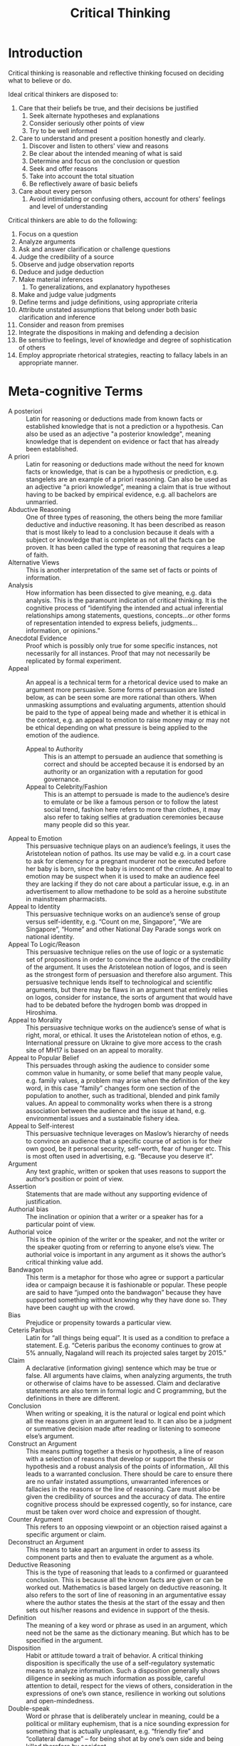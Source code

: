 :PROPERTIES:
:ID:       0e10abd0-015f-4478-9a46-802d3c39aacc
:END:
#+title: Critical Thinking

* Introduction
Critical thinking is reasonable and reflective thinking focused on
deciding what to believe or do.

Ideal critical thinkers are disposed to:

1. Care that their beliefs be true, and their decisions be justified
   1. Seek alternate hypotheses and explanations
   2. Consider seriously other points of view
   3. Try to be well informed
2. Care to understand and present a position honestly and clearly.
   1. Discover and listen to others' view and reasons
   2. Be clear about the intended meaning of what is said
   3. Determine and focus on the conclusion or question
   4. Seek and offer reasons
   5. Take into account the total situation
   6. Be reflectively aware of basic beliefs
3. Care about every person
   1. Avoid intimidating or confusing others, account for others'
      feelings and level of understanding
 
Critical thinkers are able to do the following:

1. Focus on a question
2. Analyze arguments
3. Ask and answer clarification or challenge questions
4. Judge the credibility of a source
5. Observe and judge observation reports
6. Deduce and judge deduction
7. Make material inferences
   1. To generalizations, and explanatory hypotheses
8. Make and judge value judgments
9. Define terms and judge definitions, using appropriate criteria
10. Attribute unstated assumptions that belong under both basic
    clarification and inference
11. Consider and reason from premises
12. Integrate the dispositions in making and defending a decision
13. Be sensitive to feelings, level of knowledge and degree of
    sophistication of others
14. Employ appropriate rhetorical strategies, reacting to fallacy
    labels in an appropriate manner.

* Meta-cognitive Terms
- A posteriori :: Latin for reasoning or deductions made from known
                  facts or established knowledge that is not a
                  prediction or a hypothesis. Can also be used as an
                  adjective "a posterior knowledge", meaning knowledge
                  that is dependent on evidence or fact that has
                  already been established.
- A priori :: Latin for reasoning or deductions made without the need
              for known facts or knowledge, that is can be a
              hypothesis or prediction, e.g. stangelets are an example
              of a priori reasoning. Can also be used as an adjective
              “a priori knowledge”, meaning a claim that is true
              without having to be backed by empirical evidence, e.g.
              all bachelors are unmarried.
- Abductive Reasoning :: One of three types of reasoning, the others
     being the more familiar deductive and inductive reasoning. It has
     been described as reason that is most likely to lead to a
     conclusion because it deals with a subject or knowledge that is
     complete as not all the facts can be proven. It has been called
     the type of reasoning that requires a leap of faith.
- Alternative Views :: This is another interpretation of the same set
     of facts or points of information.
- Analysis :: How information has been dissected to give meaning, e.g.
              data analysis. This is the paramount indication of
              critical thinking. It is the cognitive process of
              “identifying the intended and actual inferential
              relationships among statements, questions, concepts…or
              other forms of representation intended to express
              beliefs, judgments…information, or opinions.”
- Anecdotal Evidence ::  Proof which is possibly only true for some
     specific instances, not necessarily for all instances. Proof that
     may not necessarily be replicated by formal experiment.
- Appeal :: An appeal is a technical term for a rhetorical device used
            to make an argument more persuasive. Some forms of
            persuasion are listed below, as can be seen some are more
            rational than others. When unmasking assumptions and
            evaluating arguments, attention should be paid to the type
            of appeal being made and whether it is ethical in the
            context, e.g. an appeal to emotion to raise money may or
            may not be ethical depending on what pressure is being
            applied to the emotion of the audience.
  - Appeal to Authority :: This is an attempt to persuade an audience
       that something is correct and should be accepted because it is
       endorsed by an authority or an organization with a reputation
       for good governance.
  - Appeal to Celebrity/Fashion :: This is an attempt to persuade is
       made to the audience’s desire to emulate or be like a famous
       person or to follow the latest social trend, fashion here
       refers to more than clothes, it may also refer to taking
       selfies at graduation ceremonies because many people did so
       this year.
- Appeal to Emotion :: This persuasive technique plays on an
     audience’s feelings, it uses the Aristotelean notion of pathos.
     Its use may be valid e.g. in a court case to ask for clemency for
     a pregnant murderer not be executed before her baby is born,
     since the baby is innocent of the crime. An appeal to emotion may
     be suspect when it is used to make an audience feel they are
     lacking if they do not care about a particular issue, e.g. in an
     advertisement to allow methadone to be sold as a heroine
     substitute in mainstream pharmacists.
- Appeal to Identity :: This persuasive technique works on an
     audience’s sense of group versus self-identity, e.g. “Count on
     me, Singapore”, “We are Singapore”, “Home” and other National Day
     Parade songs work on national identity.
- Appeal To Logic/Reason :: This persuasive technique relies on the use of
     logic or a systematic set of propositions in order to convince
     the audience of the credibility of the argument. It uses the
     Aristotelean notion of logos, and is seen as the strongest form
     of persuasion and therefore also argument. This persuasive
     technique lends itself to technological and scientific arguments,
     but there may be flaws in an argument that entirely relies on
     logos, consider for instance, the sorts of argument that would
     have had to be debated before the hydrogen bomb was dropped in
     Hiroshima.
- Appeal to Morality :: This persuasive technique works on the
     audience’s sense of what is right, moral, or ethical. It uses the
     Aristotelean notion of ethos, e.g. International pressure on
     Ukraine to give more access to the crash site of MH17 is based on
     an appeal to morality.
- Appeal to Popular Belief :: This persuades through asking the
     audience to consider some common value in humanity, or some
     belief that many people value, e.g. family values, a problem may
     arise when the definition of the key word, in this case “family”
     changes form one section of the population to another, such as
     traditional, blended and pink family values. An appeal to
     commonality works when there is a strong association between the
     audience and the issue at hand, e.g. environmental issues and a
     sustainable fishery idea.
- Appeal to Self-interest :: This persuasive technique leverages on
     Maslow’s hierarchy of needs to convince an audience that a
     specific course of action is for their own good, be it personal
     security, self-worth, fear of hunger etc. This is most often used
     in advertising, e.g. “Because you deserve it”.
- Argument :: Any text graphic, written or spoken that uses reasons
              to support the author’s position or point of view.
- Assertion :: Statements that are made without any supporting
               evidence of justification.
- Authorial bias :: The inclination or opinion that a writer or a
                    speaker has for a particular point of view.
- Authorial voice :: This is the opinion of the writer or the speaker,
     and not the writer or the speaker quoting from or referring to
     anyone else’s view. The authorial voice is important in any
     argument as it shows the author’s critical thinking value add.
- Bandwagon :: This term is a metaphor for those who agree or support
               a particular idea or campaign because it is fashionable
               or popular. These people are said to have “jumped onto
               the bandwagon” because they have supported something
               without knowing why they have done so. They have been
               caught up with the crowd.
- Bias :: Prejudice or propensity towards a particular view.
- Ceteris Paribus :: Latin for “all things being equal”. It is used as
     a condition to preface a statement. E.g. “Ceteris paribus the
     economy continues to grow at 5% annually, Nagaland will reach its
     projected sales target by 2015.”
- Claim :: A declarative (information giving) sentence which may be
           true or false. All arguments have claims, when analyzing
           arguments, the truth or otherwise of claims have to be
           assessed. Claim and declarative statements are also term in
           formal logic and C programming, but the definitions in
           there are different.
- Conclusion :: When writing or speaking, it is the natural or logical
                end point which all the reasons given in an argument
                lead to. It can also be a judgment or summative
                decision made after reading or listening to someone
                else’s argument.
- Construct an Argument :: This means putting together a thesis or
     hypothesis, a line of reason with a selection of reasons that
     develop or support the thesis or hypothesis and a robust analysis
     of the points of information,. All this leads to a warranted
     conclusion. There should be care to ensure there are no unfair
     instated assumptions, unwarranted inferences or fallacies in the
     reasons or the line of reasoning. Care must also be given the
     credibility of sources and the accuracy of data. The entire
     cognitive process should be expressed cogently, so for instance,
     care must be taken over word choice and expression of thought.
- Counter Argument :: This refers to an opposing viewpoint or an
     objection raised against a specific argument or claim.
- Deconstruct an Argument :: This means to take apart an argument in
     order to assess its component parts and then to evaluate the
     argument as a whole.
- Deductive Reasoning :: This is the type of reasoning that leads to a
     confirmed or guaranteed conclusion. This is because all the known
     facts are given or can be worked out. Mathematics is based
     largely on deductive reasoning. It also refers to the sort of
     line of reasoning in an argumentative essay where the author
     states the thesis at the start of the essay and then sets out
     his/her reasons and evidence in support of the thesis.
- Definition :: The meaning of a key word or phrase as used in an
                argument, which need not be the same as the dictionary
                meaning. But which has to be specified in the
                argument.
- Disposition :: Habit or attitude toward a trait of behavior. A
                 critical thinking disposition is specifically the use
                 of a self-regulatory systematic means to analyze
                 information. Such a disposition generally shows
                 diligence in seeking as much information as possible,
                 careful attention to detail, respect for the views of
                 others, consideration in the expressions of one’s own
                 stance, resilience in working out solutions and
                 open-mindedness.
- Double-speak :: Word or phrase that is deliberately unclear in
                  meaning, could be a political or military euphemism,
                  that is a nice sounding expression for something
                  that is actually unpleasant, e.g. “friendly fire”
                  and “collateral damage” – for being shot at by one’s
                  own side and being killed therefore by accident.
- Euphemism :: A word or phrase that is used to tactfully or politely
               refer to something unpleasant or socially taboo, e.g.
               “Sanitation engineer” instead of “rubbish man”. It is
               not usually meant to be deliberately deceiving unlike a
               double-speak expression.
- Evaluation :: Assessing the claims, assertions, opinions or other
                representations of an argument or idea. Evaluation
                necessitates identifying relevant points for the
                argument, credibility of sources, logical consistency,
                valid assumptions and appeals.
- Evidence :: Proof that supports a point or conclusion or line of
              argument. This may be data, observation, visual
              representation e.g. photographs or video, artefact, e.g.
              fossils, books, antiques etc.
- Explanation :: This is the process either written or spoken of
                 justifying or giving reasons for a belief or a
                 decision. This is the verbal representation of one’s
                 thought processes.
- Fact :: Proof that is based on something that can be proven by
          scientific experiment or replicating a social science
          experiment, or something which is true by popular
          observation e.g. the sun rises in the east and sets in the
          west.
- Fallacy :: An error in reasoning or a flaw or defect in a reason or
             a line of reasoning. It can also refer to an argument
             being entirely fallacious, e.g. the flat Earth theory was
             proven completely fallacious (adjective for fallacy),
             once space travel allowed Man to see the planet from
             above.
- False Logic :: This is where the propositions do not add up to a
                 conclusion as stated probably because the context is
                 not fully explained or some conditions are not met,
                 e.g. Birds have wings. Airplanes have wings.
                 Therefore airplanes are birds. False logic is also a
                 term in mathematics, Boolean logic and computer
                 science – but the definitions in those other subjects
                 are different.
- Generalization :: There are valid generalizations and invalid
                    generalizations. A valid generalization is an
                    overall statement describing a consistently
                    observed pattern or trend in data or some other
                    empirical evidence or social phenomenon. An
                    invalid generalization is a statement purporting
                    to describe a pattern or trend in data, other
                    empirical evidence or social phenomenon that is
                    based on insufficient sampling, lacking
                    confirmatory evidence or using anecdotal evidence.
                    Invalid generalizations contribute to a weak
                    argument.
- Habit of Mind :: Synonym for critical thinking disposition.
- Inductive Reasoning :: This is the type of reasoning that will give
     a conclusion that is probably valid. It also refers to the sort
     of line of reasoning in an argumentative essay where the author
     starts with a specific question, then builds up a line of
     reasoning that leads towards a conclusion.
- Inference :: Critical thinking skill used to identify the
               information that is most pertinent to drawing a
               reasonable conclusion, hypothesis, theory or educe
               consequences arising from data, evidence, principles,
               observations or other forms of representation of
               information or knowledge.
- Interpretation :: A specific person’s explanation of a phenomenon or
                    an event. Please see also ‘explanation”.
- Judicious :: Adjective to describe when good or sound judgment or
               reasoning is used. E.g. That argument used the data
               judiciously to support the inferences and conclusion;
               it did not make too big a claim
- Justification :: The explanation for holding a particular view.
- Line of reasoning :: This is the order in which the points selected
     to support an argument are arranged. The usual line of reasoning
     is that one point should lead into the next point and so build up
     a convincing case for the argument.
- Logical consistency :: This means that the points do not contradict
     each other within the argument. Also all the reasons support the
     conclusion.
- Man of straw :: This is a kind of fallacy in argumentation when an
                  author deliberately uses something that has been
                  distorted or represented absurdly and is thus easy
                  to refute in order to make his/her argument look
                  stronger, e.g. inventing a fictitious person and
                  story to illustrate a point, taking an opponents’
                  words out of context. C.f.
                  http://skepdic.com/refuge/ctlessons/lesson9.html. It
                  is sometimes referred to as Aunt Sally.
- Non sequitur :: Latin for “does not follow from”. Used to show that
                  one point is illogical following from the point
                  before.
- Open-minded :: This is an attitude or a disposition where one is at
                 least receptive to another point of view, and to be
                 willing if necessary to change one’s own view in the
                 light of convincing new evidence or better reasoning.
- Position :: A point of view supported by reasoning.
- Predicate :: The basis for which an argument is made, a technical term taken from formal logic.
- Premise :: Propositions used that are held to be true and used as a basis for an argument. E.g. Our premise that the rule of law is essential in human society means that law enforcement is integral part of any country.
- Prima Facie :: Latin term meaning “on the surface” or at face value.
- Propaganda :: Information that is transmitted by an organization or government to disseminate a particular view on a topic. This is usually persuasive in nature and is different from public education as it has a more subjective content.
- Proposition :: A statement that is presented as true as part of an argument. This may turn out to be false after evaluation, or less valid than originally presented.
- Public Education :: Information disseminated to inform the general
     population. Moe objective content than propaganda. E.g. a public
     education poster on wearing condoms to avoid STD is different to
     one that says having abortions is murder.
- Reasoning :: This is the process of thinking, also known as cognitive process.
- Reflection :: Thinking back to an action, event or a process to
                consider what lessons may be learned in order to make
                better progress. A critical thinking reflection is one
                in which one looks back on a specific action, event or
                process in a systematic way. Critical thinking
                practitioners have developed a few templates that
                others may use, or one can develop one’s own.
- Refutation :: In an argument, there is a claim which may be followed
                by a counter claim. The refutation is the counter
                claim to the counter claim that reinstates the
                validity of the original claim. E.g. Argument:
                Sustained silent reading is a good way of improving
                one’s language abilities in a language. Counter
                argument: However, does everyone have enough time to
                spend on sustained, silent reading every day?
                Refutation: Stephen Krashen (1982,) has shown that
                reading for as little as 25 minutes a day is
                sufficient to build up language skills over time. It’s
                a method in argumentation that allows the proposition
                to anticipate an objection and to refute it before the
                opposition does so. It strengthens the proposition’s
                stance.
- Self-regulation :: Synonym for self-discipline, but especially with
     regard to applying a critical thinking checklist to all
     information that needs to be processed.
- Stereotype :: This is related to a generalization. A stereotype is
                an unjustified conclusion or judgment about a specific
                group. That is an unwarranted conclusion, e.g. doctors
                are rich, Chinese mothers are tiger moms. Stereotypes
                give rise to weak arguments.
- Tautology :: Unnecessary repetition, the author makes the same point
               but may use different words. Repeating a point does not
               reinforce it in a logical way.
- Unstated Assumption :: This is a belief that the author of an
     argument assumes his/her audience shares. It is on this unstated
     assumption that the author rests his/her case. Unstated
     assumptions are valid if they are indeed commonly believed e.g.
     cultural assumption among members of the same culture, but they
     are not valid if only the author or a select group actually
     believes this, e.g. Libraries should have all sorts of books.
     Unstated assumptions are often found in propaganda pieces, but
     can also be found in most arguments. Most arguments following the
     western scientific model will have unstated assumptions about the
     conventions of good argument.
- Value Judgment :: The value that someone places on something, this
                    is essentially subjective. Consider this sentence:
                    “More works of Shakespeare are sold annually than
                    Jane Austen novels”. This is a statement of fact
                    and can be verified with sales figures. However,
                    “Jane Austen’s books are much easier to read and
                    are more enjoyable than Shakespeare’s plays.” This
                    is a value judgment because it is subjective.
- Weasel Words :: Words that make claims sound true but are actually
                  misleading or false. Weasel words are a sort of
                  fallacy, e.g. “many experts …” – this makes it look
                  as if something is endorsed by authorities in the
                  field, but is so vague that there is no possibility
                  of checking the credibility of sources. The use of
                  such words weakens an argument.

* Critical Thinking Components
1. Summary of specific information set
2. synthesis of relevant other information
3. CT Value add (analysis, hypothesis, counter argument, refutation,
   conclusion, application, inference)
4. nuanced language use
